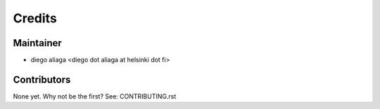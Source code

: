 =======
Credits
=======

Maintainer
----------

* diego aliaga <diego dot aliaga at helsinki dot fi>

Contributors
------------

None yet. Why not be the first? See: CONTRIBUTING.rst
